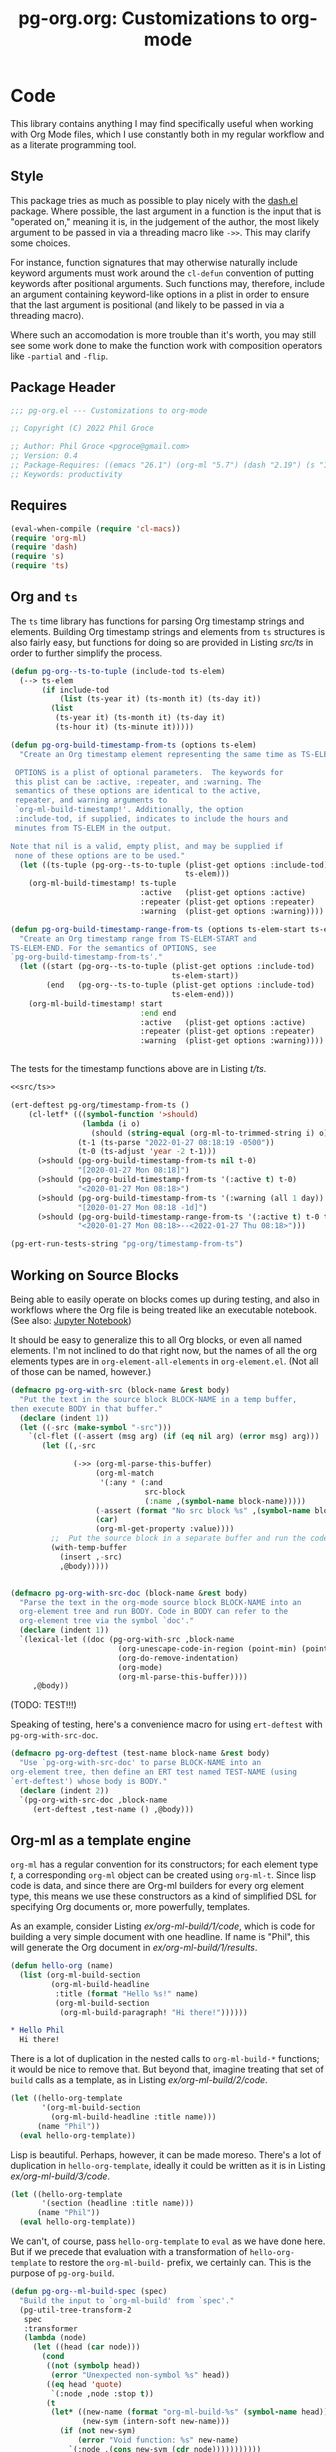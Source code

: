 #+STYLE: <link rel="stylesheet" type="text/css" href="style.css">
#+startup: indent
#+TITLE: pg-org.org: Customizations to org-mode

* Code

This library contains anything I may find specifically useful when working with Org Mode files, which I use constantly both in my regular workflow and as a literate programming tool.

** Style

This package tries as much as possible to play nicely with the [[https://github.com/magnars/dash.el][dash.el]] package. Where possible, the last argument in a function is the input that is "operated on," meaning it is, in the judgement of the author, the most likely argument to be passed in via a threading macro like =->>=. This may clarify some choices.

For instance, function signatures that may otherwise naturally include keyword arguments must work around the =cl-defun= convention of putting keywords after positional arguments. Such functions may, therefore, include an argument containing keyword-like options in a plist in order to ensure that the last argument is positional (and likely to be passed in via a threading macro).

Where such an accomodation is more trouble than it's worth, you may still see some work done to make the function work with composition operators like =-partial= and =-flip=.


** Package Header

#+name: src/header
#+BEGIN_SRC emacs-lisp
  ;;; pg-org.el --- Customizations to org-mode

  ;; Copyright (C) 2022 Phil Groce

  ;; Author: Phil Groce <pgroce@gmail.com>
  ;; Version: 0.4
  ;; Package-Requires: ((emacs "26.1") (org-ml "5.7") (dash "2.19") (s "1.12") (ts "0.3") (pg-ert "0.1"))
  ;; Keywords: productivity
#+END_SRC


** Requires

#+name: src/requires
#+begin_src emacs-lisp
  (eval-when-compile (require 'cl-macs))
  (require 'org-ml)
  (require 'dash)
  (require 's)
  (require 'ts)
#+end_src


** Org and =ts=

The =ts= time library has functions for parsing Org timestamp strings and elements. Building Org timestamp strings and elements from =ts= structures is also fairly easy, but functions for doing so are provided in Listing [[src/ts]] in order to further simplify the process.

#+name: src/ts
#+begin_src emacs-lisp :results silent
  (defun pg-org--ts-to-tuple (include-tod ts-elem)
    (--> ts-elem
         (if include-tod
             (list (ts-year it) (ts-month it) (ts-day it))
           (list
            (ts-year it) (ts-month it) (ts-day it)
            (ts-hour it) (ts-minute it)))))

  (defun pg-org-build-timestamp-from-ts (options ts-elem)
    "Create an Org timestamp element representing the same time as TS-ELEM.

   OPTIONS is a plist of optional parameters.  The keywords for
   this plist can be :active, :repeater, and :warning. The
   semantics of these options are identical to the active,
   repeater, and warning arguments to
   `org-ml-build-timestamp!'. Additionally, the option
   :include-tod, if supplied, indicates to include the hours and
   minutes from TS-ELEM in the output.

  Note that nil is a valid, empty plist, and may be supplied if
   none of these options are to be used."
    (let ((ts-tuple (pg-org--ts-to-tuple (plist-get options :include-tod)
                                         ts-elem)))
      (org-ml-build-timestamp! ts-tuple
                               :active   (plist-get options :active)
                               :repeater (plist-get options :repeater)
                               :warning  (plist-get options :warning))))

  (defun pg-org-build-timestamp-range-from-ts (options ts-elem-start ts-elem-end)
    "Create an Org timestamp range from TS-ELEM-START and
  TS-ELEM-END. For the semantics of OPTIONS, see
  `pg-org-build-timestamp-from-ts'."
    (let ((start (pg-org--ts-to-tuple (plist-get options :include-tod)
                                      ts-elem-start))
          (end   (pg-org--ts-to-tuple (plist-get options :include-tod)
                                      ts-elem-end)))
      (org-ml-build-timestamp! start
                               :end end
                               :active   (plist-get options :active)
                               :repeater (plist-get options :repeater)
                               :warning  (plist-get options :warning))))


#+end_src


The tests for the timestamp functions above are in Listing [[t/ts]].

#+name: t/ts
#+begin_src emacs-lisp :tangle no :noweb yes
  <<src/ts>>

  (ert-deftest pg-org/timestamp-from-ts ()
      (cl-letf* (((symbol-function '>should)
                  (lambda (i o)
                    (should (string-equal (org-ml-to-trimmed-string i) o))))
                 (t-1 (ts-parse "2022-01-27 08:18:19 -0500"))
                 (t-0 (ts-adjust 'year -2 t-1)))
        (>should (pg-org-build-timestamp-from-ts nil t-0)
                 "[2020-01-27 Mon 08:18]")
        (>should (pg-org-build-timestamp-from-ts '(:active t) t-0)
                 "<2020-01-27 Mon 08:18>")
        (>should (pg-org-build-timestamp-from-ts '(:warning (all 1 day)) t-0)
                 "[2020-01-27 Mon 08:18 -1d]")
        (>should (pg-org-build-timestamp-range-from-ts '(:active t) t-0 t-1)
                 "<2020-01-27 Mon 08:18>--<2022-01-27 Thu 08:18>")))

  (pg-ert-run-tests-string "pg-org/timestamp-from-ts")

#+end_src



** Working on Source Blocks

Being able to easily operate on blocks comes up during testing, and also in workflows where the Org file is being treated like an executable notebook. (See also: [[https://jupyter.org/][Jupyter Notebook]])

It should be easy to generalize this to all Org blocks, or even all named elements. I'm not inclined to do that right now, but the names of all the org elements types are in =org-element-all-elements= in =org-element.el=. (Not all of those can be named, however.)

#+name: src/pg-with-src
#+begin_src emacs-lisp :results silent
  (defmacro pg-org-with-src (block-name &rest body)
    "Put the text in the source block BLOCK-NAME in a temp buffer,
  then execute BODY in that buffer."
    (declare (indent 1))
    (let ((-src (make-symbol "-src")))
      `(cl-flet ((-assert (msg arg) (if (eq nil arg) (error msg) arg)))
         (let ((,-src

                (->> (org-ml-parse-this-buffer)
                     (org-ml-match
                      '(:any * (:and
                                src-block
                                (:name ,(symbol-name block-name)))))
                     (-assert (format "No src block %s" ,(symbol-name block-name)))
                     (car)
                     (org-ml-get-property :value))))
           ;;  Put the source block in a separate buffer and run the code in body
           (with-temp-buffer
             (insert ,-src)
             ,@body)))))


  (defmacro pg-org-with-src-doc (block-name &rest body)
    "Parse the text in the org-mode source block BLOCK-NAME into an
    org-element tree and run BODY. Code in BODY can refer to the
    org-element tree via the symbol `doc'."
    (declare (indent 1))
    `(lexical-let ((doc (pg-org-with-src ,block-name
                          (org-unescape-code-in-region (point-min) (point-max))
                          (org-do-remove-indentation)
                          (org-mode)
                          (org-ml-parse-this-buffer))))
       ,@body))
#+end_src

(TODO: TEST!!!)

Speaking of testing, here's a convenience macro for using =ert-deftest= with =pg-org-with-src-doc=.

#+name: src/org-deftest
#+begin_src emacs-lisp
  (defmacro pg-org-deftest (test-name block-name &rest body)
    "Use `pg-org-with-src-doc' to parse BLOCK-NAME into an
  org-element tree, then define an ERT test named TEST-NAME (using
  `ert-deftest') whose body is BODY."
    (declare (indent 2))
    `(pg-org-with-src-doc ,block-name
       (ert-deftest ,test-name () ,@body)))
#+end_src


** Org-ml as a template engine

=org-ml= has a regular convention for its constructors; for each element type /t/, a corresponding =org-ml= object can be created using =org-ml-t=. Since lisp code is data, and since there are Org-ml builders for every org element type, this means we use these constructors as a kind of simplified DSL for specifying Org documents or, more powerfully, templates.

As an example, consider Listing [[ex/org-ml-build/1/code]], which is code for building a very simple document with one headline. If name is "Phil", this will generate the Org document in [[ex/org-ml-build/1/results]].

#+name: ex/org-ml-build/1/code
#+begin_src emacs-lisp :tangle no
  (defun hello-org (name)
    (list (org-ml-build-section
           (org-ml-build-headline
            :title (format "Hello %s!" name)
            (org-ml-build-section
             (org-ml-build-paragraph! "Hi there!"))))))
#+end_src

#+name: ex/org-ml-build/1/results
#+begin_src org :tangle no
  ,* Hello Phil
    Hi there!
#+end_src

There is a lot of duplication in the nested calls to =org-ml-build-*= functions; it would be nice to remove that. But beyond that, imagine treating that set of =build= calls as a template, as in Listing [[ex/org-ml-build/2/code]].

#+name: ex/org-ml-build/2/code
#+begin_src emacs-lisp :tangle no
  (let ((hello-org-template
         '(org-ml-build-section
           (org-ml-build-headline :title name)))
        (name "Phil"))
    (eval hello-org-template))
#+end_src

Lisp is beautiful. Perhaps, however, it can be made moreso. There's a lot of duplication in =hello-org-template=, ideally it could be written as it is in Listing [[ex/org-ml-build/3/code]].

#+name: ex/org-ml-build/3/code
#+begin_src emacs-lisp :tangle no
  (let ((hello-org-template
         '(section (headline :title name)))
        (name "Phil"))
    (eval hello-org-template))
#+end_src

We can't, of course, pass =hello-org-template= to =eval= as we have done here. But if we precede that evaluation with a transformation of =hello-org-template= to restore the =org-ml-build-= prefix, we certainly can. This is the purpose of =pg-org-build=.

#+name: src/org-ml-build
#+begin_src emacs-lisp
  (defun pg-org--ml-build-spec (spec)
    "Build the input to `org-ml-build' from `spec'."
    (pg-util-tree-transform-2
     spec
     :transformer
     (lambda (node)
       (let ((head (car node)))
         (cond
          ((not (symbolp head))
           (error "Unexpected non-symbol %s" head))
          ((eq head 'quote)
           `(:node ,node :stop t))
          (t
           (let* ((new-name (format "org-ml-build-%s" (symbol-name head)))
                  (new-sym (intern-soft new-name)))
             (if (not new-sym)
                 (error "Void function: %s" new-name)
               `(:node ,(cons new-sym (cdr node)))))))))))


  (defun pg-org-ml-build (spec)
    "Transform SPEC into an org-element tree using constructors for
  elements in `org-ml'.

  All that is done to transform SPEC is that the first element of
  every list is prepended with \"org-ml-build-\" if it is a
  symbol. SPEC's format, then, is that of a tree of lists whose
  first elements are symbols representing element types; the rest
  of the elements are the arguments used to construct an element
  type using org-ml's corresponding \"org-ml-build-*\"
  corresponding to that symbol. A SPEC for a headline element, for
  instance, might be:

    (headline :title (secondary-string! \"foo\")
      (section (paragraph! \"paragraph text\")))

  This function will convert that specification into the result of
  calling:

    (org-ml-build-headline
      :title (org-ml-build-secondary-string! \"foo\")
      (org-ml-build-section
        (org-ml-build-paragraph! \"paragraph text\")))"
    (eval (pg-org--ml-build-spec spec)))

  (defalias 'org-ml-build 'pg-org-ml-build)
#+end_src

#+RESULTS: src/org-ml-build
: org-ml-build

The code in Listing [[ex/org-ml-build/4]] demonstrates the usage of =pg-org-ml-build=.

#+name: ex/org-ml-build/4
#+begin_src emacs-lisp :tangle no :results code :wrap src emacs-lisp :noweb yes
  <<src/org-ml-build>>

  (pg-org-ml-build '(timestamp! '(2019 1 1 0 0)))
#+end_src



** Working with headlines

Many children of headlines can be useful to work with from the headline itself. This is especially true in =org-ml-match=, where it is often convenient to select a headline based on features of its children.

*** Headline node property access
Headline node properties–meaning the key-value pairs stored in the =PROPERTIES= drawer of the headline–are simply lists of keys and their associated values. Unlike a dictionary or hashtable structure, keys can be stored multiple times, both with and without different capitalization. Consider Example [[ex/node-properties/pathological]], for example. The headline titled =Buffalo?= has seven properties named with the word "buffalo." Some are capitalized differently, some are not. Some are exact duplicates, others are not.

#+name: ex/node-properties/pathological
#+begin_src org :tangle no :exports code
  ,* Buffalo?
    :PROPERTIES:
    :BUFFALO:  BUFFALO
    :BUFFALO:  BUFFALO
    :buffalo:  buffalo
    :Buffalo:  Buffalo
    :BuffalO:  BuffalO
    :Buffalo:  Buffalo
    :BuffalO:  Buffal0
    :END:

    Bison.
#+end_src

The =org-ml-headline-get-node-proeprty= and =org-ml-headline-set-node-property= work simply and well for the common case where there is a single entry for a property. They do not account for multiple properties with the same key, and they work only in a case-sensitive way. If multiple values are set for a property, the getter will get the first property in order from the top, and the setter will update the same property, or insert a new property if none exist. They also do not indicate /when/ multiple values exist. So these functions work, and are very easy to use, but do not give the user a good sense of the state of the property list except that the property being retrieved or set is, in some sense, now one of the properties.

At the price of simplicity, the =pg-org-headline-get-node-property= and =pg-org-headline-set-node-property= functions provide more complete guarantees about the state of the property list, by treating it as a multi-valued dictionary. Updating operations can be done with or without respect to case, at the user's option.

The order of items in the property drawers is sorted lexicographically by key when the properties are modified. This may unnecessarily move some properties around, but it ensures that the list is returned in a predictable state, even if values for a given key are in various parts of the list.



#+name src/node-properties
#+begin_src emacs-lisp :results silent
  (defun pg-org-headline-get-node-property (case-sensitive? key headline)
    "Return a list of all values of property with KEY in HEADLINE, or nil if not found.

  If CASE-SENSITIVE? is nil, test for key equality with KEY
  irrespective of case.

  Contrast with `org-ml-headline-get-node-property', which returns
  only the first value found and is case sensitive."
    (let ((props (org-ml-headline-get-node-properties headline)))
      (->> props
           (--filter (let ((k (org-ml-get-property :key it)))
                       (if case-sensitive?
                           (string-equal k key)
                         (string-equal (downcase k) (downcase key)))))
           (--map (org-ml-get-property :value it)))))

  (defun pg-org-headline-set-node-property (case-sensitive? action key values headline)
    "Set node properties for KEY to VALUES in HEADLINE.

  If CASE-SENSITIVE? is nil, test for key equality with KEY irrespective of case.

  If ACTION is the symbol replace, any preexisting properties on
  HEADLINE with KEY will be removed. (I.e., the set of values in
  VALUES will replace the ones currently in HEADLINE.) For other
  values of ACTION, preexisting values will be left alone. Note
  that CASE-SENSITIVE? will affect how key equality is determined,
  and thus which keys will be replaced.

  The returned headline will have all properties returned in
  lexicographically sorted order."

    (cl-letf* ((orig-key key)
               (key (if case-sensitive? key (downcase key)))

               ;; Function to use for comparing properties for key
               ;; equality
               ((symbol-function 'key-equal)
                (lambda (prop)
                  (let ((other-key (org-ml-get-property :key prop)))
                    (if case-sensitive?
                        (string-equal key other-key)
                      (string-equal key (downcase other-key))))))

               ;; Function to use for comparing keys for sorting.
               ;;
               ;; n.b.: When we're sorting the list of properties, we
               ;; DON'T want to observe case-sensitive?; that's just for
               ;; setting the values.
               ((symbol-function 'key-lessp)
                (lambda (this that)
                  (string-lessp (org-ml-get-property :key this)
                                (org-ml-get-property :key that))))

               ;; New properties to add to headline
               ;; n.b.: Build value props with original-case key
               (added-props (--map (org-ml-build-node-property orig-key it) values))

               ;; Properties to retain from headline
               (existing-props
                (--> (org-ml-headline-get-node-properties headline)
                     (if (eq action 'replace)
                         (-remove #'key-equal it)
                       it)))

               ;; Properties in their final form
               (new-props (sort
                           (-flatten-n 1 (list added-props existing-props))
                           #'key-lessp)))

      (org-ml-headline-set-node-properties new-props headline)))

#+end_src

*** Logging configuration

Several Org-ML functions related to headlines require the user to supply a logging configuration, specifying which drawer is the logbook drawer and whether to put clocks in the drawer. There are lots of good reasons for that. Perhaps the best is that the rules for determining a headline's logging configuration depend on context like a node's inherited properties; for a function operating on fragments of Org trees in isolation, there is no way to conclude what those are with any certainty. Passing the configuration also removes a source of side-effects, making the functions more generally useful.

All that said, these configurations seldom change for most people. An interface that hides the configuration information is clearer and, for most uses, quite adequate. For those who with to trade some possible inaccuracy and purity for simplicity, this package provides a set of complementary functions to those in Org-ML for handling headline contents and logbooks that don't require the user to pass configuration information. Instead, custom variable holds this information; proxy functions use this variable for configuration information. No other changes are made, both because they aren't required, and to facilitate switching over to the more fundamental functions if necessary.

Org-ML defines one more function in this category, =org-ml-headline-logbook-convert-config=, which doesn't make sense to proxy here for obvious reasons.

#+name: src/logging-configuration
#+begin_src emacs-lisp :results silent

  (defun pg-org--build-logging-config ()
    `(:log-into-drawer ,(org-log-into-drawer)
      :clock-into-drawer (,org-clock-into-drawer)))


  ;; Supercontents

  (defun pg-org-headline-get-supercontents (headline)
    "Use `org-ml-headline-get-supercontents' to return the
    supercontents of HEADLINE."
    (org-ml-headline-get-supercontents
     (pg-org--build-logging-config) headline))

  (defun pg-org-headline-set-supercontents (supercontents headline)
    "Use `org-ml-headline-set-supercontents' to set the
    supercontents of HEADLINE."
    (org-ml-headline-set-supercontents
     (pg-org--build-logging-config) supercontents headline))

  (defun pg-org-headline-map-supercontents (fun headline)
    "Use `org-ml-headline-map-supercontents' to map the
    supercontents of HEADLINE."
    (org-ml-headline-map-supercontents
        (pg-org--build-logging-config) fun headline))


  ;; Logbook items

  (defun pg-org-headline-get-logbook-items (headline)
    "Use `org-ml-headline-get-logbook-items' to pull logbook items
    off HEADLINE."
    (org-ml-headline-get-logbook-items
     (pg-org--build-logging-config)
     headline))

  (defun pg-org-headline-set-logbook-items (items headline)
    "Use `org-ml-headline-set-logbook-items' to set logbook items
    for HEADLINE."
    (org-ml-headline-set-logbook-items
     (pg-org--build-logging-config)
     items
     headline))

  (defun pg-org-headline-map-logbook-items (fun headline)
    "Use `org-ml-headline-map-logbook-items' to set logbook items
    for HEADLINE."
    (org-ml-headline-map-logbook-items
     (pg-org--build-logging-config)
     fun
     headline))


  ;; Logbook clocks

  (defun pg-org-headline-get-logbook-clocks (headline)
    "Use `org-ml-headline-get-logbook-clocks' to pull logbook clocks
    off HEADLINE."
    (org-ml-headline-get-logbook-clocks
     (pg-org--build-logging-config)
     headline))

  (defun pg-org-headline-set-logbook-clocks (clocks headline)
    "Use `org-ml-headline-set-logbook-clocks' to set logbook clocks
    for HEADLINE."
    (org-ml-headline-set-logbook-clocks
     (pg-org--build-logging-config)
     clocks
     headline))

  (defun pg-org-headline-map-logbook-clocks (fun headline)
    "Use `org-ml-headline-map-logbook-clocks' to set logbook clocks
    for HEADLINE."
    (org-ml-headline-map-logbook-clocks
     (pg-org--build-logging-config)
     fun
     headline))



  ;; Contents


  (defun pg-org-headline-get-contents (headline)
    "Use `org-ml-headline-get-contents' to return the contents of
    HEADLINE."
    (org-ml-headline-get-contents
     (pg-org--build-logging-config) headline))

  (defun pg-org-headline-set-contents (contents headline)
    "Use `org-ml-headline-set-contents' to set the contents of
    HEADLINE."
    (org-ml-headline-set-contents
     (pg-org--build-logging-config) contents headline))

  (defun pg-org-headline-map-contents (fun headline)
    "Use `org-ml-headline-map-contents' to map the contents of
    HEADLINE."
    (org-ml-headline-map-contents
        (pg-org--build-logging-config) fun headline))

  ;; Other logbook

  (defun pg-org-headline-logbook-append-item (item headline)
    "Use `org-ml-headline-append-item' to return the contents
    of HEADLINE."
    (org-ml-headline-logbook-append-item
     (pg-org--build-logging-config) item headline))

  (defun pg-org-headline-logbook-append-open-clock (unixtime note headline)
    "Use `org-ml-headline-logbook-append-open-clock' to add an open
    clock into the logbook of HEADLINE."
    (org-ml-headline-logbook-append-open-clock
     (pg-org--build-logging-config) unixtime headline))

  (defun pg-org-headline-logbook-close-open-clock (unixtime note headline)
    "Use `org-ml-headline-logbook-close-open-clock' to close an
    open clock in the logbook of HEADLINE."
    (org-ml-headline-logbook-close-open-clock
     (pg-org--build-logging-config) unixtime note headline))

#+end_src



*** Logbook access

Syntactically, a logbook is just a =drawer= containing an itemized list of entries, and that's the only interface Org-ML provides to it, with some limited exceptions Semantically, it's an event log. The following code provides an interface for working with logbooks that considers it at that level.

A logbook has the structure shown in Listing [[ex/logbook-structure]]: A =drawer= containing a =plain-list= and a set of items. The items are frequently formatted specially as well.

#+name ex/logbook-structure
#+begin_src emacs-lisp
  (drawer
   (plain-list
    (item (paragraph))
    (item (paragraph))
    (item (paragraph))))
#+end_src


#+name: src/logbook
#+begin_src emacs-lisp :results silent
  (defun pg-org-logbook (&optional post-blank)
    "Create a new, empty logbook drawer as an Org element. If
  POST-BLANK is non-nil, the drawer will be created with a
  `post-blank' value of 1."
    (if post-blank
        (org-ml-build-drawer (org-log-into-drawer) :post-blank 1)
      (org-ml-build-drawer (org-log-into-drawer))))

  ;; Constructors

  (defun pg-org-logbook-from-plain-list (plain-list)
    "Create a logbook using `pg-org-logbook', whose child is
  PLAIN-LIST."
    (->> (pg-org-logbook)
         (org-ml-set-children (list plain-list))))

  (defun pg-org-logbook-from-items (items)
    "Create a logbook using `pg-org-logbook-from-plain-list',
  containing ITEMS in its enclosed list."
    (let ((plain-list (->> (org-ml-build-plain-list)
                           (org-ml-set-children items))))
      (pg-org-logbook-from-plain-list plain-list)))

  (defun pg-org-logbook-from-paragraphs (paragraphs)
    "Create a logbook using `pg-org-logbook-from-items', with each
  paragraph in PARAGRAPH enclosed in an item."
    (->> (--map (org-ml-build-item it) paragraphs)
         (pg-org-logbook-from-items)))

  (defun pg-org-logbook-from-strings (strings)
    "Create a logbook using `pg-org-logbook-from-paragraphs', with
    each string in STRINGS enclosed in a paragraph element."
    (->> (--map (org-ml-build-paragraph! it) strings)
         (pg-org-logbook-from-paragraphs)))


  ;; Accessors
  (defun pg-org-logbook-get-plain-list (logbook)
    "Get the contents of LOGBOOK as a plain-list Org element."
    (->> (org-ml-get-children logbook)
         (nth 0)))

  (defun pg-org-logbook-get-items (logbook)
    "Get the contents of LOGBOOK as a list of item elements."
    (->> (pg-org-logbook-get-plain-list logbook)
         (org-ml-get-children)))

  (defun pg-org-logbook-get-paragraphs (logbook)
    "Get the contents of LOGBOOK as a list of paragraph elements."
    (--map (->> (org-ml-get-children it)
                (nth 0))
           (pg-org-logbook-get-items logbook)))

  (defun pg-org-logbook-get-strings (logbook)
    "Get the contents of LOGBOOK as a list of strings."
    (->> (pg-org-logbook-get-paragraphs logbook)
         (-map #'org-ml-to-trimmed-string)))

  ;; Mutators

  (defun pg-org-logbook-prepend-item (item logbook)
    "Return new logbook based on LOGBOOK with ITEM prepended to the
  beginning (top) of the list of items."
    (->> (pg-org-logbook-get-items logbook)
         (cons item)
         (pg-org-logbook-from-items)))

  (defun pg-org-logbook-prepend-paragraph (paragraph logbook)
    "Return new logbook with PARAGRAPH wrapped in an item element
  and prepended to the plain-list in LOGBOOK using
  `pg-org-logbook-prepend-item'."
    (pg-org-logbook-prepend-item (org-ml-build-item! paragraph) logbook))

  (defun pg-org-logbook-prepend-string (s logbook)
    "Return new logbook with S wrapped in a paragraph element and
    prepended to LOGBOOK using
    `pg-org-logbook-prepend-paragraph'. S is enclosed in a
    paragraph using `org-ml-build-paragraph!', so formatting can be
    used in the string."
  (pg-org-logbook-prepend-paragraph (org-ml-build-paragraph! s) logbook))

  (defun pg-org-logbook-prepend-secondary-string (ss logbook)
    "Return new logbook with SS wrapped in a paragraph element and
    item and prepended to LOGBOOK using
    `pg-org-logbook-prepend-item'."
    (->> (org-ml-build-item)
         (org-ml-item-set-paragraph ss)
         (funcall (-flip #'pg-org-logbook-prepend-item) logbook)))


#+end_src

The logbook functions are tested in Listing [[t/logbook]].

#+name: t/logbook
#+begin_src emacs-lisp :tangle no :noweb yes :wrap src text
  <<src/logbook>>

  (ert-deftest pg-org/logbook ()
    (let* ((item-1-str "I *1*")
           (item-2-str "I 2")

           (strings (list item-1-str item-2-str))
           (paragraphs (-map #'org-ml-build-paragraph! strings))
           (items (-map #'org-ml-build-item paragraphs))

           (item-3-str "I =3=")
           (item-3-sec-str (org-ml-build-secondary-string! item-3-str))
           (item-3-paragraph (org-ml-build-paragraph! item-3-str))
           (item-3-item (org-ml-build-item item-3-paragraph))

           (expected-logbook (pg-org-ml-build
                              `(drawer
                                "LOGBOOK"
                                (plain-list
                                 (item (paragraph! ,item-1-str))
                                 (item (paragraph! ,item-2-str))))))

           (expected-logbook-prepended (pg-org-ml-build
                                        `(drawer
                                          "LOGBOOK"
                                          (plain-list
                                           (item (paragraph! ,item-3-str))
                                           (item (paragraph! ,item-1-str))
                                           (item (paragraph! ,item-2-str)))))))

      ;; Builders
      (should (equal (org-ml-build-drawer "LOGBOOK") (pg-org-logbook)))
      (should (equal expected-logbook
                     (pg-org-logbook-from-strings strings)))
      (should (equal expected-logbook
                     (pg-org-logbook-from-items items)))
      (should (equal expected-logbook
                     (pg-org-logbook-from-paragraphs paragraphs)))

      ;; Accessors
      (should (equal strings
                     (pg-org-logbook-get-strings expected-logbook)))
      (should (equal items
                     (pg-org-logbook-get-items expected-logbook)))
      (should (equal paragraphs
                     (pg-org-logbook-get-paragraphs expected-logbook)))

      ;; Mutators
      (should (equal expected-logbook-prepended
                     (pg-org-logbook-prepend-string
                      item-3-str
                      expected-logbook)))

      (should (equal expected-logbook-prepended
                     (pg-org-logbook-prepend-paragraph
                      item-3-paragraph
                      expected-logbook)))

      (should (equal expected-logbook-prepended
                     (pg-org-logbook-prepend-item
                      item-3-item
                      expected-logbook)))

      (should (equal expected-logbook-prepended
                     (pg-org-logbook-prepend-secondary-string
                      item-3-sec-str
                      expected-logbook)))))


  (pg-ert-run-tests-string "pg-org/logbook")
#+end_src

*** Logbook Entries on the Headline


Org-ML provides two ways to get logbook items from a headline. The official way is via =org-ml-headline-get-logbook-items=, which takes the user's logging configuration into account. A proxy for this function that doesn't burden the caller with supplying configuration information is in Listing [[src/logging-configuration]].

It is also straightforward to get logbook entries using the =org-ml-match= interface. The =pg-org-headline-logbook-entries= function in Listing [[src/headline-logbook-entries]] uses this method to return a headline's logbook entries. Despite not requiring the configuration info plist, it honors the =:log-into-drawer= value set in =pg-org-headline-logging-config=.

The other major change in this function is that it returns the =paragraph= element associated with each logbook item, not the =item= element. This is often more convenient when the user merely wants to read the logbook. The functions defined in Listing [[src/headline-logbook-entries]] are more suitable to general-purpose use of the logbook, including manipulation or synthesis of lists of logbook items.

#+name: src/headline-logbook-entries
#+begin_src emacs-lisp
  (defun pg-org-headline-logbook-entries (headline)
    "Given a headline org element, return its logbook entries as a
  list of paragraph elements. If the headline doesn't contain any
  logbook entries, return `nil'."
    (let ((drawer-name (plist-get
                        pg-org-headline-logging-config
                        :log-into-drawer)))
      (->> headline
           (org-ml-match
            '(section
              (:and drawer (:drawer-name drawer-name))
              plain-list
              item
              paragraph)))))
#+end_src

The =pg-org-headline-logbook-entries= function is tested using the sample Org input in Listing [[input/logbook-simple]]. Listing [[t/headline-logbook-entries]] shows how the function can be used to rapidly consume the entries in the logbook.

#+name: input/logbook-simple
#+caption: Org document used in testing =pg-org-headline-logbook entries=
#+begin_src org
  ,#+seq_todo: TODO  DOING(@) BLOCKED(@) | DONE(@)


  ,* DOING Rewire the security system
    :PROPERTIES:
    :ASSIGNEE: Bart Starr
    :END:
    :LOGBOOK:
    - Top entry
    - Middle entry
    - Very first entry
    :END:
#+end_src

#+name: t/headline-logbook-entries
#+begin_src emacs-lisp :noweb eval :tangle no  :wrap src text
  <<src/headline-logbook-entries>>
  (require 's)

  (pg-org-deftest pg-org/headline-logbook-entries input/logbook-simple
    (let* ((entries (->> doc
                         (org-ml-match '(headline))
                         (car)
                         (pg-org-headline-logbook-entries)))
           (entry-strings (-map #'org-ml-to-trimmed-string entries)))
      (should (s-equals-p (nth 0 entry-strings) "Top entry"))
      (should (s-equals-p (nth 1 entry-strings) "Middle entry"))
      (should (s-equals-p (nth 2 entry-strings) "Very first entry"))

      (should (eq (nth 0 (nth 0 entries)) 'paragraph))
      (should (eq (nth 0 (nth 1 entries)) 'paragraph))
      (should (eq (nth 0 (nth 2 entries)) 'paragraph))))

  (pg-ert-run-tests-string "pg-org/headline-logbook-entries")

#+end_src

*** Logbook Entry Types

**** Status changes

When configured to do so, Org will log changes between to-do keywords into the logbook. These logbook entries have a specific text format, but to Org it's still a single secondary string. This code parses that string and recovers the juicy data inside.

#+name: src/rx-logbook-status-changed
#+begin_src emacs-lisp
  (defcustom pg-org--rx-logbook-status-change
    (rx "State"
        (+ whitespace)
        "\"" (group (+ (not "\""))) "\""
        (+ whitespace)
        "from"
        (+ whitespace)
        "\"" (group (+ (not "\""))) "\"")
    "Regex matching log entries of to-do state transitions, per the
    default state format string in
    `org-log-note-headings'. Capturing accomplishments will break
    if that entry in `org-log-note-headings' is changed. (As will
    large chunks of org-agenda.) In that case, it will be necessary
    to customize this regex to correspond."
    :type 'regexp
    :group 'pg-org)
#+end_src

A previous version of this function lived in =pm.org= and took =item= elements instead of =paragraph= elements. This function works better with the output of the new and improved =pg-org-headline-logbook-entries=, however.

#+name: src/paragraph-parse-status-change
#+begin_src emacs-lisp
  (defun pg-org-paragraph-parse-status-change (para)
    "If PARA is a logbook entry that looks like it was generated
    when a to-do item's status changed, parse it and return a list of
    the state it was changed to (as a string), the state it was
    changed from (as a string), the timestamp, and an org paragraph
    element representing any additional notes provided by the
    user. Otherwise, return nil."
    (-when-let* [((_ _ s ts . the-rest)  para)
                 ;; parse out the to and from states
                 ((_ from to) (->> (org-ml-to-trimmed-string s)
                                   (s-match pg-org--rx-logbook-status-change)))
                 ;; if notes exist, create as new paragraph
                 (notes (->> (if (org-ml-is-type 'line-break (first the-rest))
                                 ;; trick to inline (cdr the-rest) as args
                                 (let ((para-objs (-map (lambda (x) `(quote ,x)) (cdr the-rest))))
                                   (eval `(org-ml-build-paragraph ,@para-objs)))
                               ;; no additional notes == empty paragraph
                               (org-ml-build-paragraph))
                             (org-ml-remove-parents)))]
      (list to from (org-ml-remove-parents ts) notes)))
#+end_src

The =pg-org-paragraph-parse-status-change= function is tested in Listing [[t/paragraph-parse-status-change]], using input from Listing [[input/logbook-status-changes]].


#+name: input/logbook-status-changes
#+caption: Sample used for testing
#+begin_src org
  ,#+seq_todo: TODO  DOING(@) BLOCKED(@) | DONE(@)


  ,* DOING Rewire the security system
    :PROPERTIES:
    :ASSIGNEE: Bart Starr
    :END:
    :LOGBOOK:
    - State "DOING"      from "BLOCKED"    [2021-12-11 Sat 20:06] \\
      Back on the case
    - State "BLOCKED"    from "DOING"      [2021-12-11 Sat 20:05] \\
      Waiting on parts from the supplier
    - State "DOING"      from "TODO"       [2021-12-11 Sat 20:04] \\
      In process, it's harder than it looks
    - Not a status update
    :END:
#+end_src

Note that =pg-org-paragraph-parse-status-change= returns =nil= if the parse fails, so the spurious additional item in the input is ignored.

(TODO: I think this test is broken? Look at it more later.)

#+name: t/paragraph-parse-status-change
#+begin_src emacs-lisp :noweb eval :tangle no  :wrap src text
  <<src/paragraph-parse-status-change>>
  (require 'ts)

  (pg-org-deftest pg-org/paragraph-parse-status-change
      input/logbook-status-changes
    (let ((entries (->> doc
                        (org-ml-match '(headline))
                        (car)
                        (pg-org-headline-logbook-entries)
                        (-keep #'pg-org-paragraph-parse-status-change))))
      (pg-ert-shouldmap
          entries
          '(("BLOCKED" "DOING" "[2021-12-11 Sat 20:06]"
             "Back on the case")
            ("DOING" "BLOCKED" "[2021-12-11 Sat 20:05]"
             "Waiting on parts from the supplier")
            ("TODO" "DOING" "[2021-12-11 Sat 20:046]"
             "In process, it's harder than it looks"))
        (-let (((act-to act-from act-ts act-notes) act)
               ((exp-to exp-from exp-ts exp-notes) exp))
          (equal act-to exp-to)
          (equal act-from exp-from)
          (ts=  (ts-parse-org-element act-ts) (ts-parse-org exp-ts))
          (string-equal (org-ml-to-trimmed-string act-notes) exp-notes)))))

  (pg-ert-run-tests-string "pg-org/paragraph-parse-status-change")

#+end_src


*** Lookahead matching

The =org-ml-match= function is very powerful, including a generalized =:pred= function that can match on a user-supplied predicate. Match predicates take a single argument representing the node currently being evaluated, and return =t= if the node should match, for whatever definition the predicate uses.

One limitation of =org-ml-match= predicates is a lack of a "lookahead" capability: There's no natural way to select a node based on the properties of the nodes it contains. One /can/ build predicates that, themselves, call =org-ml-match= on a node to find matching child nodes, but this is inconvenient for ad-hoc matching.

The following is a way around that limitation. =pg-org-match-lookahead= takes a set of =org-ml-match= criteria /\kappa/ and returns a predicate that applies those criteria to the node under consideration–meaning, it's a predicate that asserts that there exists one or more child nodes beneath the current node that match /\kappa/.

#+name: ex/lookahead/1
#+begin_src org :results none :exports code :tangle no
  ,* Foo
  ,** Tasks
  ,* Bar
  ,** Tasks
  ,* Baz
  ,** Tasks
  ,* Additional notes
#+end_src

For example, consider the task of matching only the  headlines in Listing [[ex/lookahead/1]] that contain subheadings for tasks. As can be seen in Listing [[ex/lookahead/1.1]] the match criteria =(headline (:and headline (:raw-value "Tasks")))= will match the subheads, but not the tasks. (It is sometimes possible to backtrack to an ancestor from a child node, but not always and not reliably.)

#+name: ex/lookahead/1.1
#+begin_src emacs-lisp :results code :exports code :tangle no
  (pg-org-with-src-doc ex/lookahead/1
    (->> doc
         (org-ml-match '(headline (:and headline (:raw-value "Tasks"))))
         (-map #'org-ml-remove-parents)))
#+end_src

Using a lookahead predicate, however, it is possible to get the result we want, as in Listing [[ex/lookahead/1.2]].

#+name: ex/lookahead/1.2
#+begin_src emacs-lisp :results code :exports code :tangle no
  (defun my-task-predicate (node)
    (org-ml-match '((:and headline (:raw-value "Tasks"))) node))

  (pg-org-with-src-doc ex/lookahead/1
    (->> doc
         (org-ml-match '((:and headline (:pred my-task-predicate))))
         (-map #'org-ml-remove-parents)))
#+end_src

The tradeoff here is obviously recursion, but the maximum recursion should be the maximum depth of the document tree, absent chicanery in the predicate like searching on a node's parent.

**** General-purpose lookahead
<<sct-gp-lookahead>>

Listing [[src/lookahead]] shows a generalized function for returning a lookahead-style match predicate. It's a simple partial application of =org-ml-match=.

#+name: src/lookahead
#+begin_src emacs-lisp
  (defun pg-org-lookahead (match-criteria)
    "Return a function that takes an org-element node and runs
    `org-ml-match' on it using MATCH-CRITERIA as the match
    criteria. Returns a true value if the match returns results,
    else `nil'."
    (-partial #'org-ml-match match-criteria))
#+end_src

This function is not as useful as we might wish, because the value of =:pred= must be a symbol, not an actual function. So the code in Listing [[ex/lookahead/2.1]], for example doesn't work.

#+name: ex/lookahead/2.1
#+begin_src emacs-lisp :results code :exports code :tangle no
  ;; This doesn't work....
  (pg-org-with-src-doc ex/lookahead/1
      (->> doc
           (org-ml-match `((:and headline
                                 (:pred ,(pg-org-lookahead
                                          '(:and headline (:raw-value "Tasks")))))))
           (-map #'org-ml-remove-parents)))
#+end_src


It can, however, be used somewhat awkwardly with =cl-letf=, as shown by the test in Listing [[t/lookahead]].


#+name: t/lookahead
#+begin_src emacs-lisp :exports code  :noweb eval :tangle no  :wrap src text
  <<src/lookahead>>


  (pg-org-deftest pg-org/lookahead
      ex/lookahead/1
    (cl-letf* (((symbol-function 'has-tasks)
                (lambda (el)
                  (pg-org-lookahead
                   '((:and headline (:raw-value "Tasks"))))))
               (results (org-ml-match '((:and headline (:pred has-tasks))) doc)))
      (pg-ert-shouldmap results '("Foo" "Bar" "Baz")
        (string-equal (org-ml-get-property :raw-value act) exp))))

  (pg-ert-run-tests-string "pg-org/lookahead")
#+end_src

This construct adds considerably to the complexity of an =org-match= call, but enables a powerful way of searching and selecting nodes in a document. The =pg-org-match= function presents this power while hiding ythe complexity.

**** =pg-org-match=

Using the =cl-letf= trick described in Section [[sct-gp-lookahead]], we can write a macro that extends =org-ml-match= with some new functionality.

First, we can implement a =:lookahead= selector that takes match criteria and applies it to the node using =pg-org-lookahead= using the =cl-letf= trick. That  will simplify the =org-ml-match= call in Listing [[test-lookahead]]
to the code in Listing [[ex/match/lookahead]].

#+name: ex/match/lookahead
#+begin_src emacs-lisp :exports code :tangle no
  (pg-org-match '((:and headline
                        (:lookahead
                         ((:and headline
                                (:raw-value "Tasks"))))))
                node)
#+end_src

We can also extend the match syntax in a very powerful way, with /anaphoric predicates/. This would permit a user to specify a predicate as arbitrary code in the match criterion itself. Consider, for instance, a selector for all timestamps after a certain time. Currently, candidate =timestamp= elements would be selected with =org-ml-match=, then filtered. With an anaphoric predicate, this could be declared in a single match structure, as in Listing [[ex/match/anaphoric-pred/1]].

#+name: ex/match/anaphoric-pred/1
#+begin_src emacs-lisp :exports code :tangle no
  ;; Only timestamps from the last 7 days
  (pg-org-match '((:and timestamp
                        (:-pred ((ts> (ts-parse-org-element el)
                                      (ts-adjust 'day -7 (ts-now)))))))
                node)
#+end_src

Some of this logic could still be encapsulated in a function, as shown in Listing [[ex/match/anaphoric-pred/2]]. This increases readability and code reuse, as functions like =timestamp-within-last= could be used in many places.

#+name: ex/match/anaphoric-pred/2
#+begin_src emacs-lisp :exports code :tangle no
  ;; Only timestamps from the last 7 days
  (defun timestamp-within-last (num unit el)
    (ts> (ts-parse-org-element el)
         (ts-adjust unit num (ts-now))))

  (pg-org-match '((:and timestamp (:-pred (timestamp-within-last 7 'day el))))
                node)
#+end_src

This would translate to the code in Listing [[ex/match/anaphoric-pred/3]].

#+name: ex/match/anaphoric-pred/3
#+begin_src emacs-lisp :exports code :tangle no
  ;; Only timestamps from the last 7 days
  (defun timestamp-within-last (num unit el)
    (ts> (ts-parse-org-element el)
         (ts-adjust unit num (ts-now))))

  (cl-letf* (((symbol-function 'a-predicate)
              (lambda (el)
                (timestamp-within-last 7 'day el))))
    (pg-org-match '((:and timestamp (:pred a-predicate))) node))
#+end_src

***** =pg-org--match-build-pattern=

The main work of the =pg-org-match= macro is done in =pg-org--match-build-pattern=, which recursively traverses a match pattern, making some transformations as necessary to add our new functionality. The code for this function is in [[src/-match-build-pattern]].

The input to =pg-org--match-build-pattern= is an =org-ml-match= pattern, augmented with the extensions implemented in =pg-org-match=. The output is a double =(clauses pattern)=, which =pattern= is the original pattern transformed as necessary to enable our additional functionality, and =clauses= is a set of =(symbol function)= pairs. Using =cl-letf= and the =org-ml-match= =:pred= functionality, we can implement =:lookahead= and =:-pred= using only these additional functions and transformations.

One thing to note in =pg-org-match-build-pattern= is that =:lookahead= is implemented with =pg-org-match= itself, allowing the user to implement lookahead matches with =:-pred= and (though the utility seems questionable) =:lookahead=.

#+name: src/-match-build-pattern
#+begin_src emacs-lisp
  (defun pg-org--match-build-pattern (pattern)
    ;; Make this (-let (...) (case ...)) into a (pcase ...)?
    (-let (((tok . rest) pattern))
      (cl-case tok
        ;; The patterns we transform:
        ;; - :lookahead
        (:lookahead
         (progn
           (-let* ((sym (gensym "lookahead-"))
                   (clause
                    `((symbol-function (quote ,sym))
                      (lambda (el) (pg-org-match (quote ,(car rest)) el))))
                   (new-pattern `(:pred ,sym)))
             (list (list clause) new-pattern))))
        ;; - :-pred
        (:-pred
         (progn
           (-let* ((sym (gensym "pred-"))
                   (clause
                    `((symbol-function (quote ,sym))
                      (lambda (el) ,(car rest))))
                   (new-pattern `(:pred ,sym)))
             (list (list clause) new-pattern))))
        ;; unary prefixes; leave them unchanged and consume rest of the list
        ((:first :last :and :or :not)
         (progn
           (-let (((clauses rest-pattern) (pg-org--match-build-pattern rest)))
             (list clauses (cons tok rest-pattern)))))
        ;; 2-ary prefixes
        (:nth
         (progn
           (-let* (((x . rest) rest)
                   ((clauses rest-pattern) (pg-org--match-build-pattern rest)))
             (list clauses (-concat `(,tok ,x) rest-pattern)))))
        ;; 3-ary prefixes
        (:sub
         (progn
           (-let* (((x y . rest) rest)
                   ((clauses rest-pattern) (pg-org--match-build-pattern rest)))
             (list clauses (-concat `(,tok ,x ,y) rest-pattern)))))
        ;; general case – if it's a list, modify it and consume the rest
        ;; of the list. If it's a symbol we don't need to modify, yield
        ;; it unchanged and consume the rest of the list.
        (t
         (cond
          ((listp tok)
           ;; Subpattern; get the clauses and new pattern associated
           ;; with it, and combine with the rest of the "horizontal"
           ;; pattern
           (progn
             (cond
              ;; base case
              ((eq nil tok)
               '(nil nil))
              ;; descend into list
              (t
               (-let* (((cl1 p1) (pg-org--match-build-pattern tok))
                       ((cl2 p2) (pg-org--match-build-pattern rest))
                       (new-clauses (-concat cl1 cl2))
                       (new-pattern (cons p1 p2)))
                 (list new-clauses new-pattern))))))

          ((symbolp tok)
           (cond
            ;; Property name (or any other special form org-ml-match
            ;; handles)
            ((s-starts-with? ":" (symbol-name tok))
             (progn
               (message "[symbol] TOK: %s" tok)
               (message "[symbol] REST: %s" rest)
               (list nil `(,tok ,@rest))))
            ;; Element name
            (t
             (progn
               (-let (((clauses pattern) (pg-org--match-build-pattern rest)))
                 (list clauses (cons tok pattern)))))))))
        )))
#+end_src


****** Testing

The =pg-org--match-build-pattern= function makes a lot of decisions. Listing [[t/-match-build-pattern/1]] shows a unit test for basic functionality, demonstrating that the function can traverse the match structure non-destructively in the cases where it is just proxying =org-ml-match=.

#+name: t/-match-build-pattern/1
#+begin_src emacs-lisp :noweb yes :exports code :tangle no  :wrap src text
  <<src/-match-build-pattern>>

  (ert-deftest pg-org/-match-build-pattern/1 ()
    (cl-macrolet ((-? (test-form expected-value)
                      `(should (equal (pg-org--match-build-pattern ,test-form)
                                      ,expected-value))))
      (-? '()
          '(nil nil))

      ;; In case you're wondering, org-ml-match does this too
      (should-error (pg-org--match-build-pattern 'headline))

      (-? '(headline)
          '(nil (headline)))

      (-? '(:nth 2 headline)
          '(nil (:nth 2 headline)))

      (-? '(:sub 1 2 headline)
          '(nil (:sub 1 2 headline)))

      (-? '(:drawer-name "LOGBOOK")
          '(nil (:drawer-name "LOGBOOK")))

      (-? '(headline section paragraph)
          '(nil (headline section paragraph)))

      (-? '(:and (:nth 2 section) headline)
          '(nil (:and (:nth 2 section) headline)))

      (-? '(:and (:sub 1 2 section) headline)
          '(nil (:and (:sub 1 2 section) headline)))

      (-? '(:and headline (:drawer-name "LOGBOOK"))
          '(nil (:and headline (:drawer-name "LOGBOOK"))))))

  (pg-ert-run-tests-string "pg-org/-match-build-pattern/1")
#+end_src

Testing our added functionality is more challenging, as it introduces code containing unique symbols created with =gensym=. We can still make assertions about the structure of the output, however, as shown in [[t/-match-build-pattern/2]] and [[t/-match-build-pattern/3]].

#+name: t/-match-build-pattern/2
#+caption: Testing lookahead functionality in =pg-org--match-built-pattern=
#+begin_src emacs-lisp :noweb yes :exports code :tangle no  :wrap src text
  <<src/-match-build-pattern>>

  (ert-deftest pg-org/-match-build-pattern/2 ()
    (let ((output (pg-org--match-build-pattern '((:lookahead (headline))))))
      (let* ((sym (eval (cadr (caaar output))))
             (fn  (cadaar output))
             (expected-fn '(lambda (el) (pg-org-match '(headline) el)))
             (expected `((((symbol-function (quote ,sym)) ,expected-fn)) ((:pred ,sym)))))
        (should (symbolp sym)) ;; sym is quoted, so one more unboxing
        (should (functionp fn))
        (should (equal fn expected-fn))
        (should (equal output expected)))))

  (pg-ert-run-tests-string "pg-org/-match-build-pattern/2")
#+end_src

#+name: t/-match-build-pattern/3
#+caption: Testing anaphoric predicate functionality in =pg-org--match-built-pattern=
#+begin_src emacs-lisp :noweb yes :exports code :tangle no  :wrap src text
  <<src/-match-build-pattern>>

  (ert-deftest pg-org/-match-build-pattern/3 ()
    (let ((output (pg-org--match-build-pattern '((:-pred (equal (foo el) 1))))))
      (let* ((sym (cadr (caaar output)))
             (fn  (cadaar output))
             (expected-fn '(lambda (el) (equal (foo el) 1)))
             (expected `((((symbol-function ,sym) ,expected-fn)) ((:pred ,sym)))))
        (should (symbolp sym))
        (should (functionp fn))
        (should (equal fn expected-fn))
        (should (equal output expected)))))

  (pg-ert-run-tests-string "pg-org/-match-build-pattern/3")
#+end_src



***** =pg-org-match=

Listing [[src/match]] shows the very simple =pg-org-match= function. Clearly, all the heavy lifting is done in =pg-org--match-build-pattern=. This is the public entry point, however, so the function is well-documented.

#+name: src/match
#+begin_src emacs-lisp
    (defmacro pg-org-match (pattern node)
      "Match PATTERN against NODE, in the form of `org-ml-match', but with a more powerful extended syntax.

    `pg-org-match' supports the following additional match patterns:
  ()
    `(:lookahead SUBPATTERN)' runs a second `org-ml-match' on the
    children of the current node, returning a true value if
    SUBPATTERN matches any of the node's children. In other words, it
    matches nodes based on the properties of the nodes' children. In
    this way, one can, say, match headlines with a LOGBOOK drawer
    with the following pattern:

      (:and headline
            (:lookahead (section (:and drawer
                                       (:drawer-name \"LOGBOOK\")))))

    `(:-pred CODE)' implements an anaphoric predicate. CODE is
    interpreted as the body of a lambda expression, which is called
    on a node using `(:pred ...)'. CODE may refer to the variable
    `el', which is the element currently being considered. Thus, the
    following code block:

      (cl-letf ((fn (lambda (el)
                       (org-ml-headline-has-tag \"work\" el))))
        (org-ml-match '((:pred fn)) node))


    Is equivalent to this call to `pg-org-match':

      (pg-org-match '((:-pred (org-ml-headline-has-tag \"work\" el))) node)

    In all other respects, this function is equivalent to a call to
    `org-ml-match'.
    "
      (-let (((clauses new-pattern) (pg-org--match-build-pattern pattern)))
        `(cl-letf ,clauses
           (org-ml-match ,new-pattern ,node))))
#+end_src




****** Testing

In Listing [[t/match/1]], we do one last white-box test of the macro to ensure that it generates the kind of code we expect.

#+name: t/match/1
#+caption: Testing pg-org-match
#+begin_src emacs-lisp :noweb yes :exports code :tangle no  :wrap src text
  <<src/-match-build-pattern>>
  <<src/match>>

  (ert-deftest pg-org/match/1 ()
    (let*  ((output (macroexpand-1
                     '(pg-org-match
                       ((:-pred (org-ml-headline-has-tag "work" el))) node)))
            (sym (cadr (caaadr output)))
            (expected `(cl-letf
                           (((symbol-function ,sym) (lambda (el)
                                    (org-ml-headline-has-tag "work" el))))
                         (org-ml-match ((:pred ,sym)) node))))
      (should (symbolp sym))
      (should (equal output expected))))

  (pg-ert-run-tests-string "pg-org/match/1")

#+end_src

But will it blend? Let's find out. Our input for these tests is in Listing [[input-pg-org-match/t]].

#+name: input/match
#+caption: Sample used for testing
#+begin_src org
  ,#+seq_todo: TODO  DOING(@) BLOCKED(@) | DONE(@)


  ,* DOING Rewire the security system
    :PROPERTIES:
    :ASSIGNEE: Bart Starr
    :END:
    :LOGBOOK:
    - State "DOING"      from "BLOCKED"    [2021-12-11 Sat 20:06] \\
      Back on the case
    - State "BLOCKED"    from "DOING"      [2021-12-11 Sat 20:05] \\
      Waiting on parts from the supplier
    - State "DOING"      from "TODO"       [2021-12-11 Sat 20:04] \\
      In process, it's harder than it looks
    - Not a status update
    :END:

  ,* TODO Something else to do
    :PROPERTIES:
    :ASSIGNEE: Johnny Unitas
    :END:
#+end_src

The code in Listing [[t/match/2]] demonstrates the usage of =pg-org-match= with the =:lookahead= matcher. The match is done at the headline level, but only the headline for "Rewire the security system" is selected because it contains a logbook.

#+name: t/match/2
#+caption: A test showing how the :lookahead matcher works.
#+begin_src emacs-lisp :noweb yes :exports code :tangle no  :wrap src text
  <<src/-match-build-pattern>>
  <<src/match>>

  (pg-org-deftest pg-org/match/2
      input/match
    (let ((results (pg-org-match
                    '((:and headline
                            (:lookahead
                             (section
                              (:and drawer
                                    (:drawer-name "LOGBOOK"))))))
                    (org-ml-remove-parents doc)
                    )))
      (should (= (length results) 1))
      (let ((result (car results)))
        (should (equal (org-ml-get-type result) 'headline))
        (should (equal (org-ml-get-property :raw-value result)
                       "Rewire the security system")))))

  (pg-ert-run-tests-string "pg-org/match/2")
#+end_src

The code in Listing [[t/match/3]] exercises the =:-pred= matcher to search for a headline using a regular expression. The possibilities for =:-pred= are vast; =(:lookahead)= is simple to implement as =(:-pred (pg-org-match pattern el))=, for instance.

#+name: t/match/3
#+begin_src emacs-lisp :noweb yes :exports code :tangle no :wrap src text
  <<src/-match-build-pattern>>
  <<src/match>>
  (require 's)

  (pg-org-deftest pg-org/match/2
      input/match
    (let ((results
           (pg-org-match '((:and headline
                                 (:-pred
                                  (s-matches-p
                                   "else"
                                   (org-ml-get-property :raw-value el)))))
                         (org-ml-remove-parents doc))))
      (should (= (length results) 1))
      (let ((result (car results)))
        (should (equal (org-ml-get-type result) 'headline))
        (should (equal (org-ml-get-property :raw-value result)
                       "Something else to do")))))

  (pg-ert-run-tests-string "pg-org/match/2")
#+end_src



* Provide

#+BEGIN_SRC emacs-lisp
  (provide 'pg-org)
  ;;; pg-org.el ends here
#+END_SRC
